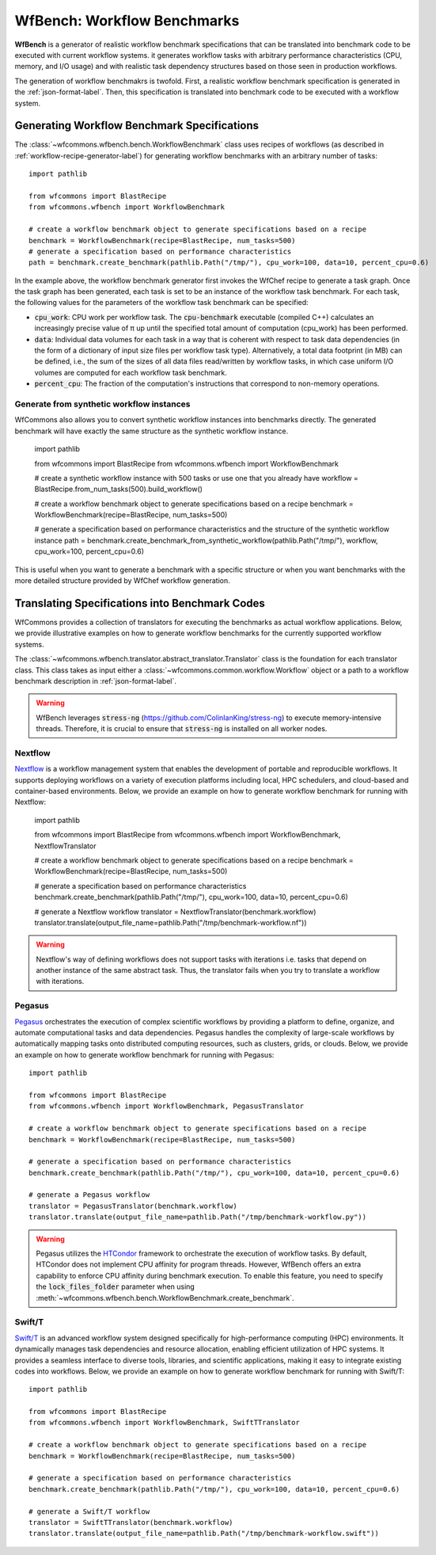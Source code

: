 .. _generating-workflow-benchmarks-label:

WfBench: Workflow Benchmarks
============================

**WfBench** is a generator of realistic workflow benchmark specifications that 
can be translated into benchmark code to be executed with current workflow 
systems. it generates workflow tasks with arbitrary performance characteristics 
(CPU, memory, and I/O usage) and with realistic task dependency structures 
based on those seen in production workflows.

The generation of workflow benchmakrs is twofold. First, a realistic workflow 
benchmark specification is generated in the :ref:`json-format-label`. Then, 
this specification is translated into benchmark code to be executed with a 
workflow system.

Generating Workflow Benchmark Specifications
--------------------------------------------

The :class:`~wfcommons.wfbench.bench.WorkflowBenchmark` class uses recipes
of workflows (as described in :ref:`workflow-recipe-generator-label`) for 
generating workflow benchmarks with an arbitrary number of tasks::

    import pathlib

    from wfcommons import BlastRecipe
    from wfcommons.wfbench import WorkflowBenchmark

    # create a workflow benchmark object to generate specifications based on a recipe
    benchmark = WorkflowBenchmark(recipe=BlastRecipe, num_tasks=500)
    # generate a specification based on performance characteristics
    path = benchmark.create_benchmark(pathlib.Path("/tmp/"), cpu_work=100, data=10, percent_cpu=0.6)

In the example above, the workflow benchmark generator first invokes the WfChef 
recipe to generate a task graph. Once the task graph has been generated, each task 
is set to be an instance of the workflow task benchmark. For each task, the following 
values for the parameters of the workflow task benchmark can be specified:

- :code:`cpu_work`: CPU work per workflow task. The :code:`cpu-benchmark` executable 
  (compiled C++) calculates an increasingly precise value of π up until the specified 
  total amount of computation (cpu_work) has been performed.
- :code:`data`: Individual data volumes for each task in a way that is coherent 
  with respect to task data dependencies (in the form of a dictionary of input 
  size files per workflow task type). Alternatively, a total data footprint (in MB)
  can be defined, i.e., the sum of the sizes of all data files read/written by 
  workflow tasks, in which case uniform I/O volumes are computed for each workflow 
  task benchmark.
- :code:`percent_cpu`: The fraction of the computation's instructions that
  correspond to non-memory operations. 

Generate from synthetic workflow instances
++++++++++++++++++++++++++++++++++++++++++

WfCommons also allows you to convert synthetic workflow instances into benchmarks directly.
The generated benchmark will have exactly the same structure as the synthetic workflow instance.

    import pathlib

    from wfcommons import BlastRecipe
    from wfcommons.wfbench import WorkflowBenchmark

    # create a synthetic workflow instance with 500 tasks or use one that you already have
    workflow = BlastRecipe.from_num_tasks(500).build_workflow()

    # create a workflow benchmark object to generate specifications based on a recipe
    benchmark = WorkflowBenchmark(recipe=BlastRecipe, num_tasks=500)
    
    # generate a specification based on performance characteristics and the structure of the synthetic workflow instance
    path = benchmark.create_benchmark_from_synthetic_workflow(pathlib.Path("/tmp/"), workflow, cpu_work=100, percent_cpu=0.6)

This is useful when you want to generate a benchmark with a specific structure or when you want
benchmarks with the more detailed structure provided by WfChef workflow generation.

Translating Specifications into Benchmark Codes
-----------------------------------------------

WfCommons provides a collection of translators for executing the benchmarks as actual
workflow applications. Below, we provide illustrative examples on how to generate 
workflow benchmarks for the currently supported workflow systems.

The :class:`~wfcommons.wfbench.translator.abstract_translator.Translator` class is 
the foundation for each translator class. This class takes as input either a 
:class:`~wfcommons.common.workflow.Workflow` object or a path to a workflow benchmark
description in :ref:`json-format-label`.

.. warning::
    
    WfBench leverages :code:`stress-ng` (https://github.com/ColinIanKing/stress-ng) 
    to execute memory-intensive threads. Therefore, it is crucial to ensure that 
    :code:`stress-ng` is installed on all worker nodes.

Nextflow
++++++++
`Nextflow <https://www.nextflow.io/>`_ is a workflow management system that enables
the development of portable and reproducible workflows. It supports deploying workflows
on a variety of execution platforms including local, HPC schedulers, and cloud-based
and container-based environments. Below, we provide an example on how to generate
workflow benchmark for running with Nextflow:

    import pathlib

    from wfcommons import BlastRecipe
    from wfcommons.wfbench import WorkflowBenchmark, NextflowTranslator

    # create a workflow benchmark object to generate specifications based on a recipe
    benchmark = WorkflowBenchmark(recipe=BlastRecipe, num_tasks=500)

    # generate a specification based on performance characteristics
    benchmark.create_benchmark(pathlib.Path("/tmp/"), cpu_work=100, data=10, percent_cpu=0.6)

    # generate a Nextflow workflow
    translator = NextflowTranslator(benchmark.workflow)
    translator.translate(output_file_name=pathlib.Path("/tmp/benchmark-workflow.nf"))

.. warning::

    Nextflow's way of defining workflows does not support tasks with iterations i.e. tasks 
    that depend on another instance of the same abstract task. Thus, the translator
    fails when you try to translate a workflow with iterations.

Pegasus
+++++++

`Pegasus <http://pegasus.isi.edu>`_ orchestrates the execution of complex scientific 
workflows by providing a platform to define, organize, and automate computational 
tasks and data dependencies. Pegasus handles the complexity of large-scale workflows 
by automatically mapping tasks onto distributed computing resources, such as clusters, 
grids, or clouds. Below, we provide an example on how to generate workflow benchmark 
for running with Pegasus::

    import pathlib

    from wfcommons import BlastRecipe
    from wfcommons.wfbench import WorkflowBenchmark, PegasusTranslator

    # create a workflow benchmark object to generate specifications based on a recipe
    benchmark = WorkflowBenchmark(recipe=BlastRecipe, num_tasks=500)

    # generate a specification based on performance characteristics
    benchmark.create_benchmark(pathlib.Path("/tmp/"), cpu_work=100, data=10, percent_cpu=0.6)

    # generate a Pegasus workflow
    translator = PegasusTranslator(benchmark.workflow)
    translator.translate(output_file_name=pathlib.Path("/tmp/benchmark-workflow.py"))

.. warning::

    Pegasus utilizes the `HTCondor <https://htcondor.org/>`_ framework to orchestrate 
    the execution of workflow tasks. By default, HTCondor does not implement CPU affinity 
    for program threads. However, WfBench offers an extra capability to enforce CPU 
    affinity during benchmark execution. To enable this feature, you need to specify 
    the :code:`lock_files_folder` parameter when using 
    :meth:`~wfcommons.wfbench.bench.WorkflowBenchmark.create_benchmark`.

Swift/T
+++++++

`Swift/T <http://swift-lang.org/Swift-T/>`_ is an advanced workflow system designed 
specifically for high-performance computing (HPC) environments. It dynamically manages 
task dependencies and resource allocation, enabling efficient utilization of HPC 
systems. It provides a seamless interface to diverse tools, libraries, and scientific 
applications, making it easy to integrate existing codes into workflows. Below, we 
provide an example on how to generate workflow benchmark for running with Swift/T::

    import pathlib

    from wfcommons import BlastRecipe
    from wfcommons.wfbench import WorkflowBenchmark, SwiftTTranslator

    # create a workflow benchmark object to generate specifications based on a recipe
    benchmark = WorkflowBenchmark(recipe=BlastRecipe, num_tasks=500)

    # generate a specification based on performance characteristics
    benchmark.create_benchmark(pathlib.Path("/tmp/"), cpu_work=100, data=10, percent_cpu=0.6)

    # generate a Swift/T workflow
    translator = SwiftTTranslator(benchmark.workflow)
    translator.translate(output_file_name=pathlib.Path("/tmp/benchmark-workflow.swift"))
